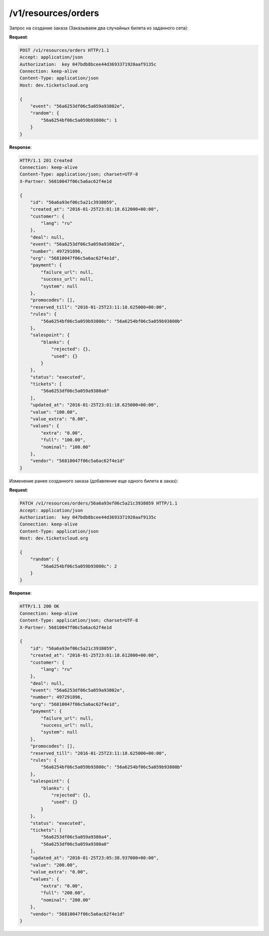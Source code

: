 .. _ex/orders:

/v1/resources/orders
================================

Запрос на создание заказа (Заказываем два случайных билета из заданного сета):

**Request**:

.. sourcecode:: http

    POST /v1/resources/orders HTTP/1.1
    Accept: application/json
    Authorization:  key 047bdb8bcee44d3693371920aaf9135c
    Connection: keep-alive
    Content-Type: application/json
    Host: dev.ticketscloud.org

    {
        "event": "56a6253df06c5a059a93802e", 
        "random": {
            "56a6254bf06c5a059b93800c": 1
        }
    }

**Response**:

.. sourcecode:: http

    HTTP/1.1 201 Created
    Connection: keep-alive
    Content-Type: application/json; charset=UTF-8
    X-Partner: 56810047f06c5a6ac62f4e1d

    {
        "id": "56a6a93ef06c5a21c3938059",
        "created_at": "2016-01-25T23:01:18.612000+00:00", 
        "customer": {
            "lang": "ru"
        }, 
        "deal": null, 
        "event": "56a6253df06c5a059a93802e", 
        "number": 497291896, 
        "org": "56810047f06c5a6ac62f4e1d", 
        "payment": {
            "failure_url": null, 
            "success_url": null, 
            "system": null
        }, 
        "promocodes": [], 
        "reserved_till": "2016-01-25T23:11:18.625000+00:00", 
        "rules": {
            "56a6254bf06c5a059b93800c": "56a6254bf06c5a059b93800b"
        }, 
        "salespoint": {
            "blanks": {
                "rejected": {}, 
                "used": {}
            }
        }, 
        "status": "executed", 
        "tickets": [
            "56a6253df06c5a059a9380a0"
        ], 
        "updated_at": "2016-01-25T23:01:18.625000+00:00", 
        "value": "100.00", 
        "value_extra": "0.00", 
        "values": {
            "extra": "0.00", 
            "full": "100.00", 
            "nominal": "100.00"
        }, 
        "vendor": "56810047f06c5a6ac62f4e1d"
    }


Изменение ранее созданного заказа (добавление еще одного билета в заказ):

**Request**:

.. sourcecode:: http

    PATCH /v1/resources/orders/56a6a93ef06c5a21c3938059 HTTP/1.1
    Accept: application/json
    Authorization:  key 047bdb8bcee44d3693371920aaf9135c
    Connection: keep-alive
    Content-Type: application/json
    Host: dev.ticketscloud.org

    {
        "random": {
            "56a6254bf06c5a059b93800c": 2
        }
    }

**Response**:

.. sourcecode:: http

    HTTP/1.1 200 OK
    Connection: keep-alive
    Content-Type: application/json; charset=UTF-8
    X-Partner: 56810047f06c5a6ac62f4e1d

    {
        "id": "56a6a93ef06c5a21c3938059",
        "created_at": "2016-01-25T23:01:18.612000+00:00", 
        "customer": {
            "lang": "ru"
        }, 
        "deal": null, 
        "event": "56a6253df06c5a059a93802e",  
        "number": 497291896, 
        "org": "56810047f06c5a6ac62f4e1d", 
        "payment": {
            "failure_url": null, 
            "success_url": null, 
            "system": null
        }, 
        "promocodes": [], 
        "reserved_till": "2016-01-25T23:11:18.625000+00:00", 
        "rules": {
            "56a6254bf06c5a059b93800c": "56a6254bf06c5a059b93800b"
        }, 
        "salespoint": {
            "blanks": {
                "rejected": {}, 
                "used": {}
            }
        }, 
        "status": "executed", 
        "tickets": [
            "56a6253df06c5a059a9380a4", 
            "56a6253df06c5a059a9380a0"
        ], 
        "updated_at": "2016-01-25T23:05:38.937000+00:00", 
        "value": "200.00", 
        "value_extra": "0.00", 
        "values": {
            "extra": "0.00", 
            "full": "200.00", 
            "nominal": "200.00"
        }, 
        "vendor": "56810047f06c5a6ac62f4e1d"
    }
